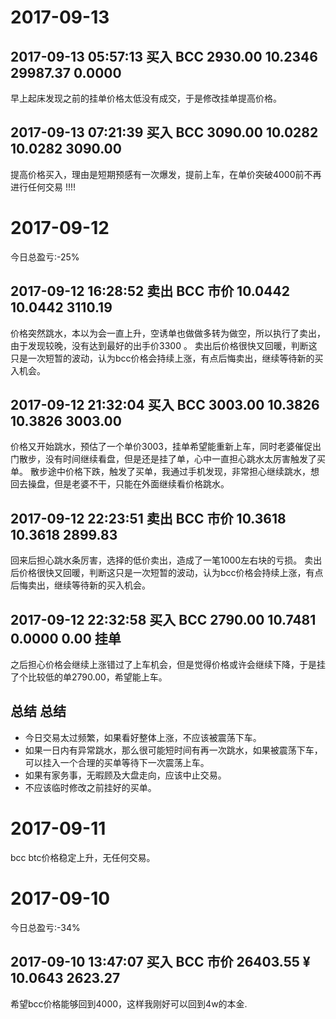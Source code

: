 * 2017-09-13
  
** 2017-09-13 05:57:13	买入	BCC	2930.00	10.2346	29987.37	0.0000
   
   早上起床发现之前的挂单价格太低没有成交，于是修改挂单提高价格。

** 2017-09-13 07:21:39	买入	BCC	3090.00	10.0282	10.0282	3090.00

   提高价格买入，理由是短期预感有一次爆发，提前上车，在单价突破4000前不再进行任何交易 !!!!


* 2017-09-12

  今日总盈亏:-25%

** 2017-09-12 16:28:52	卖出	BCC	市价	10.0442	10.0442	3110.19

   价格突然跳水，本以为会一直上升，空诱单也做做多转为做空，所以执行了卖出，由于发现较晚，没有达到最好的出手价3300 。
   卖出后价格很快又回暖，判断这只是一次短暂的波动，认为bcc价格会持续上涨，有点后悔卖出，继续等待新的买入机会。

** 2017-09-12 21:32:04	买入	BCC	3003.00	10.3826	10.3826	3003.00

   价格又开始跳水，预估了一个单价3003，挂单希望能重新上车，同时老婆催促出门散步，没有时间继续看盘，但是还是挂了单，心中一直担心跳水太厉害触发了买单。                                                                                             
   散步途中价格下跌，触发了买单，我通过手机发现，非常担心继续跳水，想回去操盘，但是老婆不干，只能在外面继续看价格跳水。

** 2017-09-12 22:23:51	卖出	BCC	市价	10.3618	10.3618	2899.83

   回来后担心跳水条厉害，选择的低价卖出，造成了一笔1000左右块的亏损。
   卖出后价格很快又回暖，判断这只是一次短暂的波动，认为bcc价格会持续上涨，有点后悔卖出，继续等待新的买入机会。
 
** 2017-09-12 22:32:58	买入	BCC	2790.00	10.7481	0.0000	0.00	挂单

   之后担心价格会继续上涨错过了上车机会，但是觉得价格或许会继续下降，于是挂了个比较低的单2790.00，希望能上车。

** 总结                                                               :总结:

   + 今日交易太过频繁，如果看好整体上涨，不应该被震荡下车。
   + 如果一日内有异常跳水，那么很可能短时间有再一次跳水，如果被震荡下车，可以挂入一个合理的买单等待下一次震荡上车。
   + 如果有家务事，无暇顾及大盘走向，应该中止交易。
   + 不应该临时修改之前挂好的买单。

   [[./images/2017-09-22.jpg]]
    

* 2017-09-11 

  bcc btc价格稳定上升，无任何交易。

* 2017-09-10 
  
  今日总盈亏:-34%

** 2017-09-10 13:47:07	买入	BCC	市价	26403.55 ¥	10.0643	2623.27
   
   希望bcc价格能够回到4000，这样我刚好可以回到4w的本金.


